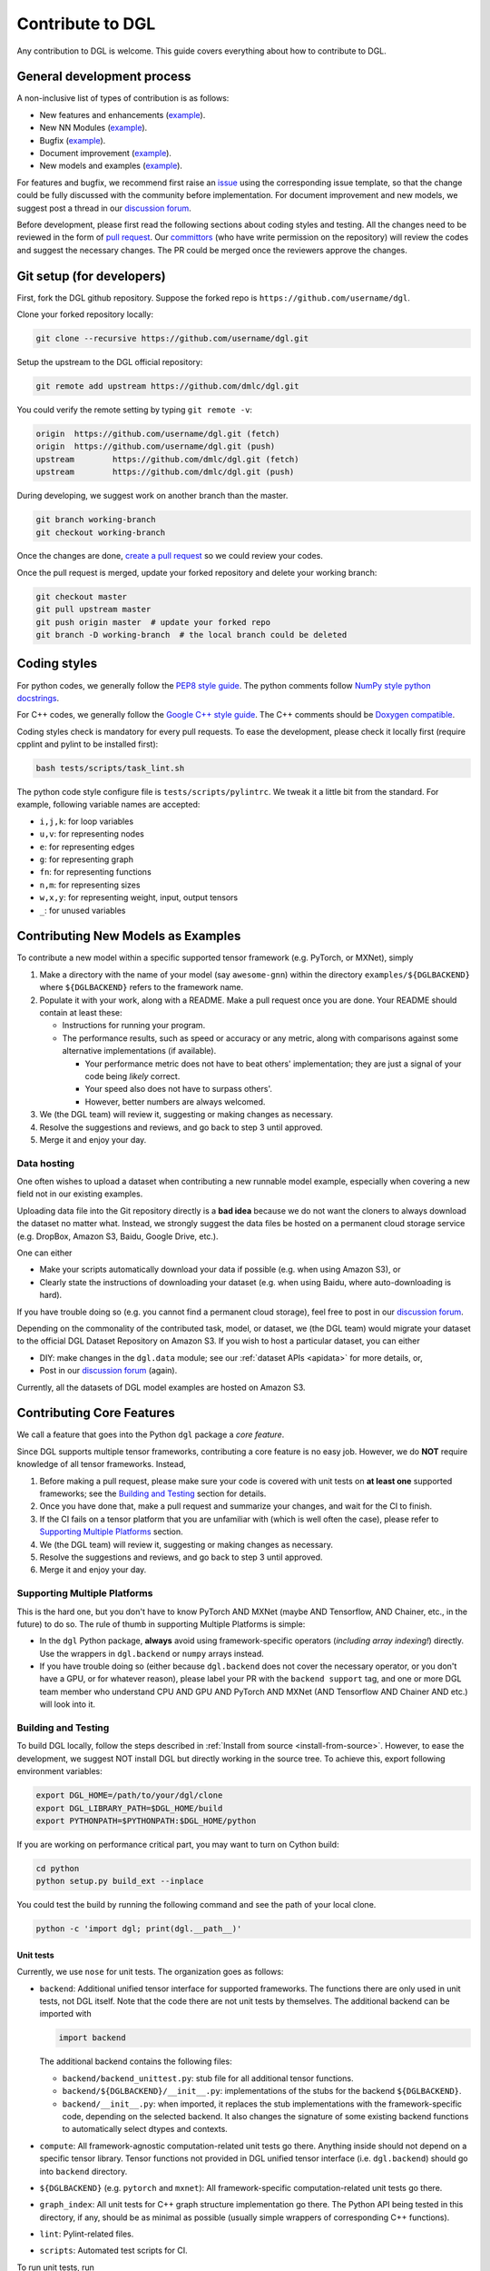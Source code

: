 Contribute to DGL
=================

Any contribution to DGL is welcome. This guide covers everything
about how to contribute to DGL.

General development process
---------------------------

A non-inclusive list of types of contribution is as follows:

* New features and enhancements (`example <https://github.com/dmlc/dgl/pull/331>`__).
* New NN Modules (`example <https://github.com/dmlc/dgl/pull/788>`__).
* Bugfix (`example <https://github.com/dmlc/dgl/pull/247>`__).
* Document improvement (`example <https://github.com/dmlc/dgl/pull/263>`__).
* New models and examples (`example <https://github.com/dmlc/dgl/pull/279>`__).

For features and bugfix, we recommend first raise an `issue <https://github.com/dmlc/dgl/issues>`__
using the corresponding issue template, so that the change could be fully discussed with
the community before implementation. For document improvement and new models, we suggest
post a thread in our `discussion forum <https://discuss.dgl.ai>`__.

Before development, please first read the following sections about coding styles and testing.
All the changes need to be reviewed in the form of `pull request <https://github.com/dmlc/dgl/pulls>`__.
Our `committors <https://github.com/orgs/dmlc/teams/dgl-team/members>`__
(who have write permission on the repository) will review the codes and suggest the necessary
changes. The PR could be merged once the reviewers approve the changes.

Git setup (for developers)
--------------------------

First, fork the DGL github repository. Suppose the forked repo is ``https://github.com/username/dgl``.

Clone your forked repository locally:

.. code-block:: bash

   git clone --recursive https://github.com/username/dgl.git


Setup the upstream to the DGL official repository:

.. code-block:: bash

   git remote add upstream https://github.com/dmlc/dgl.git

You could verify the remote setting by typing ``git remote -v``:

.. code-block:: bash

   origin  https://github.com/username/dgl.git (fetch)
   origin  https://github.com/username/dgl.git (push)
   upstream        https://github.com/dmlc/dgl.git (fetch)
   upstream        https://github.com/dmlc/dgl.git (push)

During developing, we suggest work on another branch than the master.

.. code-block:: bash

   git branch working-branch
   git checkout working-branch

Once the changes are done, `create a pull request <https://help.github.com/articles/creating-a-pull-request/>`__
so we could review your codes.

Once the pull request is merged, update your forked repository and delete your working branch:

.. code-block:: bash

   git checkout master
   git pull upstream master
   git push origin master  # update your forked repo
   git branch -D working-branch  # the local branch could be deleted

Coding styles
-------------

For python codes, we generally follow the `PEP8 style guide <https://www.python.org/dev/peps/pep-0008/>`__.
The python comments follow `NumPy style python docstrings <https://sphinxcontrib-napoleon.readthedocs.io/en/latest/example_numpy.html>`__.

For C++ codes, we generally follow the `Google C++ style guide <https://google.github.io/styleguide/cppguide.html>`__.
The C++ comments should be `Doxygen compatible <http://www.doxygen.nl/manual/docblocks.html#cppblock>`__.

Coding styles check is mandatory for every pull requests. To ease the development, please check it
locally first (require cpplint and pylint to be installed first):

.. code-block:: bash

   bash tests/scripts/task_lint.sh

The python code style configure file is ``tests/scripts/pylintrc``. We tweak it a little bit from
the standard. For example, following variable names are accepted:

* ``i,j,k``: for loop variables
* ``u,v``: for representing nodes
* ``e``: for representing edges
* ``g``: for representing graph
* ``fn``: for representing functions
* ``n,m``: for representing sizes
* ``w,x,y``: for representing weight, input, output tensors
* ``_``: for unused variables

Contributing New Models as Examples
-----------------------------------

To contribute a new model within a specific supported tensor framework (e.g. PyTorch, or MXNet), simply

1. Make a directory with the name of your model (say ``awesome-gnn``) within the directory
   ``examples/${DGLBACKEND}`` where ``${DGLBACKEND}`` refers to the framework name.
   
2. Populate it with your work, along with a README.  Make a pull request once you are done.  Your README should contain at least these:

   * Instructions for running your program.
   
   * The performance results, such as speed or accuracy or any metric, along with comparisons against some alternative implementations (if available).
   
     * Your performance metric does not have to beat others' implementation; they are just a signal of your code being *likely* correct.
     
     * Your speed also does not have to surpass others'.
     
     * However, better numbers are always welcomed.
   
3. We (the DGL team) will review it, suggesting or making changes as necessary.

4. Resolve the suggestions and reviews, and go back to step 3 until approved.

5. Merge it and enjoy your day.

Data hosting
````````````

One often wishes to upload a dataset when contributing a new runnable model example, especially when covering
a new field not in our existing examples.

Uploading data file into the Git repository directly is a **bad idea** because we do not want the cloners to
always download the dataset no matter what.  Instead, we strongly suggest the data files be hosted on a
permanent cloud storage service (e.g. DropBox, Amazon S3, Baidu, Google Drive, etc.).

One can either

* Make your scripts automatically download your data if possible (e.g. when using Amazon S3), or
* Clearly state the instructions of downloading your dataset (e.g. when using Baidu, where auto-downloading
  is hard).
  
If you have trouble doing so (e.g. you cannot find a permanent cloud storage), feel free to post in our
`discussion forum <https://discuss.dgl.ai>`__.

Depending on the commonality of the contributed task, model, or dataset, we (the DGL team) would migrate
your dataset to the official DGL Dataset Repository on Amazon S3.  If you wish to host a particular dataset,
you can either

* DIY: make changes in the ``dgl.data`` module; see our :ref:`dataset APIs <apidata>` for more details, or,
* Post in our `discussion forum <https://discuss.dgl.ai>`__ (again).

Currently, all the datasets of DGL model examples are hosted on Amazon S3.

Contributing Core Features
--------------------------

We call a feature that goes into the Python ``dgl`` package a *core feature*.

Since DGL supports multiple tensor frameworks, contributing a core feature is no easy job.  However, we do
**NOT** require knowledge of all tensor frameworks.  Instead,

1. Before making a pull request, please make sure your code is covered with unit tests on **at least one**
   supported frameworks; see the `Building and Testing`_ section for details.
2. Once you have done that, make a pull request and summarize your changes, and wait for the CI to finish.
3. If the CI fails on a tensor platform that you are unfamiliar with (which is well often the case), please
   refer to `Supporting Multiple Platforms`_ section.
4. We (the DGL team) will review it, suggesting or making changes as necessary.
5. Resolve the suggestions and reviews, and go back to step 3 until approved.
6. Merge it and enjoy your day.

Supporting Multiple Platforms
`````````````````````````````

This is the hard one, but you don't have to know PyTorch AND MXNet (maybe AND Tensorflow, AND Chainer, etc.,
in the future) to do so.  The rule of thumb in supporting Multiple Platforms is simple:

* In the ``dgl`` Python package, **always** avoid using framework-specific operators (*including array indexing!*)
  directly.  Use the wrappers in ``dgl.backend`` or ``numpy`` arrays instead.
* If you have trouble doing so (either because ``dgl.backend`` does not cover the necessary operator, or you don't
  have a GPU, or for whatever reason), please label your PR with the ``backend support`` tag, and one or more DGL
  team member who understand CPU AND GPU AND PyTorch AND MXNet (AND Tensorflow AND Chainer AND etc.) will
  look into it.

Building and Testing
````````````````````

To build DGL locally, follow the steps described in :ref:`Install from source <install-from-source>`.
However, to ease the development, we suggest NOT install DGL but directly working in the source tree.
To achieve this, export following environment variables:

.. code-block:: bash

   export DGL_HOME=/path/to/your/dgl/clone
   export DGL_LIBRARY_PATH=$DGL_HOME/build
   export PYTHONPATH=$PYTHONPATH:$DGL_HOME/python

If you are working on performance critical part, you may want to turn on Cython build:

.. code-block:: bash

   cd python
   python setup.py build_ext --inplace

You could test the build by running the following command and see the path of your local clone.

.. code-block:: bash

   python -c 'import dgl; print(dgl.__path__)'

Unit tests
~~~~~~~~~~

Currently, we use ``nose`` for unit tests.  The organization goes as follows:

* ``backend``: Additional unified tensor interface for supported frameworks.
  The functions there are only used in unit tests, not DGL itself.  Note that
  the code there are not unit tests by themselves.  The additional backend can
  be imported with
  
  .. code-block:: python

     import backend

  The additional backend contains the following files:

  - ``backend/backend_unittest.py``: stub file for all additional tensor
    functions.
  - ``backend/${DGLBACKEND}/__init__.py``: implementations of the stubs
    for the backend ``${DGLBACKEND}``.
  - ``backend/__init__.py``: when imported, it replaces the stub implementations
    with the framework-specific code, depending on the selected backend.  It
    also changes the signature of some existing backend functions to automatically
    select dtypes and contexts.

* ``compute``: All framework-agnostic computation-related unit tests go there.
  Anything inside should not depend on a specific tensor library.  Tensor
  functions not provided in DGL unified tensor interface (i.e. ``dgl.backend``)
  should go into ``backend`` directory.
* ``${DGLBACKEND}`` (e.g. ``pytorch`` and ``mxnet``): All framework-specific
  computation-related unit tests go there.
* ``graph_index``: All unit tests for C++ graph structure implementation go
  there.  The Python API being tested in this directory, if any, should be
  as minimal as possible (usually simple wrappers of corresponding C++
  functions).
* ``lint``: Pylint-related files.
* ``scripts``: Automated test scripts for CI.

To run unit tests, run

.. code-block:: bash

   sh tests/scripts/task_unit_test.sh <your-backend>

where ``<your-backend>`` can be any supported backends (i.e. ``pytorch`` or ``mxnet``).

Contributing Documentations
---------------------------

If the change is about document improvement, we suggest (and strongly suggest if you change the runnable code
there) building the document and render it locally before making a pull request.

Building Docs Locally
`````````````````````

In general building the docs locally involves the following:

1. Install ``sphinx``, ``sphinx-gallery``, and ``sphinx_rtd_theme``.

2. You need both PyTorch and MXNet because our tutorial contains code from both frameworks.  This does *not*
   require knowledge of coding with both frameworks, though.
   
3. Run the following:

   .. code-block:: bash
   
      cd docs
      ./clean.sh
      make html
      cd build/html
      python3 -m http.server 8080
      
4. Open ``http://localhost:8080`` and enjoy your work.

See `here <https://github.com/dmlc/dgl/tree/master/docs>`__ for more details.

Contributing Editorial Changes via GitHub Web Interface
```````````````````````````````````````````````````````

If one is only changing the wording (i.e. not touching the runnable code at all), one does not
even need to understand Git CLI to contribute!  Instead, one can simply:

1. Make your fork by clicking on the **Fork** button in the DGL main repository web page.
2. Make whatever changes in the web interface *within your own fork*.  You can usually tell
   if you are inside your own fork or in the main repository by checking whether you can commit
   to the ``master`` branch: if you cannot, you are in the wrong place.
3. Once done, make a pull request (on the web interface).
4. We (the DGL team) will review it, suggesting or making changes as necessary.
5. Resolve the suggestions and reviews, and go back to step 4 until approved.
6. Merge it and enjoy your day.

Contributing Code Changes
`````````````````````````

When changing code, please make sure to build it locally and see if it fails.

